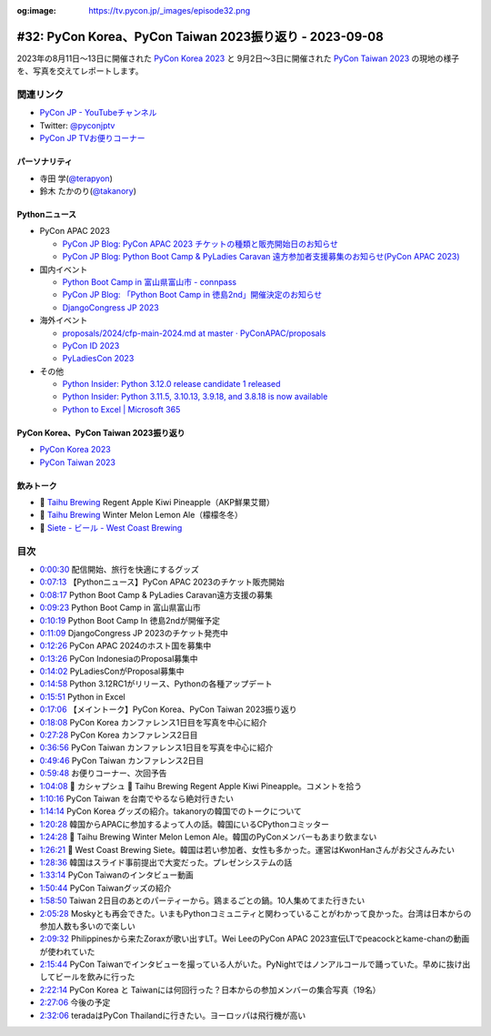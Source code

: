 :og:image: https://tv.pycon.jp/_images/episode32.png

.. |cover| image:: images/episode32.png

==========================================================
 #32: PyCon Korea、PyCon Taiwan 2023振り返り - 2023-09-08
==========================================================

2023年の8月11日〜13日に開催された `PyCon Korea 2023 <https://2023.pycon.kr/>`_ と
9月2日〜3日に開催された `PyCon Taiwan 2023 <https://tw.pycon.org/2023/en-us>`_
の現地の様子を、写真を交えてレポートします。

.. raw:: html

   <iframe width="560" height="315" src="https://www.youtube.com/embed/y9N6Y9C-V0Q" title="YouTube video player" frameborder="0" allow="accelerometer; autoplay; clipboard-write; encrypted-media; gyroscope; picture-in-picture; web-share" allowfullscreen></iframe>

関連リンク
==========
* `PyCon JP - YouTubeチャンネル <https://www.youtube.com/user/PyConJP>`_
* Twitter: `@pyconjptv <https://twitter.com/pyconjptv>`_
* `PyCon JP TVお便りコーナー <https://docs.google.com/forms/d/e/1FAIpQLSfvL4cKteAaG_czTXjofR83owyjXekG9GNDGC6-jRZCb_2HRw/viewform>`_

パーソナリティ
--------------
* 寺田 学(`@terapyon <https://twitter.com>`_)
* 鈴木 たかのり(`@takanory <https://twitter.com/takanory>`_)

Pythonニュース
--------------
* PyCon APAC 2023

  * `PyCon JP Blog: PyCon APAC 2023 チケットの種類と販売開始日のお知らせ <https://pyconjp.blogspot.com/2023/08/pyconapac2023-tickets-ja.html>`_
  * `PyCon JP Blog: Python Boot Camp & PyLadies Caravan 遠方参加者支援募集のお知らせ(PyCon APAC 2023) <https://pyconjp.blogspot.com/2023/08/pycamp-and-pyledies-caravan-support2023.html>`_
* 国内イベント

  * `Python Boot Camp in 富山県富山市 - connpass <https://pyconjp.connpass.com/event/287004/>`_
  * `PyCon JP Blog: 「Python Boot Camp in 徳島2nd」開催決定のお知らせ <https://pyconjp.blogspot.com/2023/08/python-boot-camp-in-tokushima-2nd.html.html>`_
  * `DjangoCongress JP 2023 <https://djangocongress.jp/>`_
* 海外イベント

  * `proposals/2024/cfp-main-2024.md at master · PyConAPAC/proposals <https://github.com/PyConAPAC/proposals/blob/master/2024/cfp-main-2024.md>`_
  * `PyCon ID 2023 <https://pycon.id/>`_
  * `PyLadiesCon 2023 <http://conference.pyladies.com/>`_
* その他

  * `Python Insider: Python 3.12.0 release candidate 1 released <https://pythoninsider.blogspot.com/2023/08/python-3120-release-candidate-1-released.html>`_
  * `Python Insider: Python 3.11.5, 3.10.13, 3.9.18, and 3.8.18 is now available <https://pythoninsider.blogspot.com/2023/08/python-3115-31013-3918-and-3818-is-now.html>`_
  * `Python to Excel | Microsoft 365 <https://www.microsoft.com/en-us/microsoft-365/python-in-excel>`__

PyCon Korea、PyCon Taiwan 2023振り返り
--------------------------------------
* `PyCon Korea 2023 <https://2023.pycon.kr/>`__
* `PyCon Taiwan 2023 <https://tw.pycon.org/2023/en-us>`_  

飲みトーク
----------
* 🍺 `Taihu Brewing <https://www.taihubrewing.com/taihubrewing_>`__ Regent Apple Kiwi Pineapple（AKP鮮果艾爾）
* 🍺 `Taihu Brewing <https://www.taihubrewing.com/taihubrewing_>`__ Winter Melon Lemon Ale（檬檬冬冬）
* 🍺 `Siete - ビール - West Coast Brewing <https://www.westcoastbrewing.jp/beer/siete/>`_

目次
====
* `0:00:30 <https://www.youtube.com/watch?v=y9N6Y9C-V0Q&t=30s>`_ 配信開始、旅行を快適にするグッズ
* `0:07:13 <https://www.youtube.com/watch?v=y9N6Y9C-V0Q&t=433s>`_ 【Pythonニュース】PyCon APAC 2023のチケット販売開始
* `0:08:17 <https://www.youtube.com/watch?v=y9N6Y9C-V0Q&t=497s>`_ Python Boot Camp & PyLadies Caravan遠方支援の募集
* `0:09:23 <https://www.youtube.com/watch?v=y9N6Y9C-V0Q&t=563s>`_ Python Boot Camp in 富山県富山市
* `0:10:19 <https://www.youtube.com/watch?v=y9N6Y9C-V0Q&t=619s>`_ Python Boot Camp In 徳島2ndが開催予定
* `0:11:09 <https://www.youtube.com/watch?v=y9N6Y9C-V0Q&t=669s>`_ DjangoCongress JP 2023のチケット発売中
* `0:12:26 <https://www.youtube.com/watch?v=y9N6Y9C-V0Q&t=746s>`_ PyCon APAC 2024のホスト国を募集中
* `0:13:26 <https://www.youtube.com/watch?v=y9N6Y9C-V0Q&t=806s>`_ PyCon IndonesiaのProposal募集中
* `0:14:02 <https://www.youtube.com/watch?v=y9N6Y9C-V0Q&t=842s>`_ PyLadiesConがProposal募集中
* `0:14:58 <https://www.youtube.com/watch?v=y9N6Y9C-V0Q&t=898s>`_ Python 3.12RC1がリリース、Pythonの各種アップデート
* `0:15:51 <https://www.youtube.com/watch?v=y9N6Y9C-V0Q&t=951s>`_ Python in Excel
* `0:17:06 <https://www.youtube.com/watch?v=y9N6Y9C-V0Q&t=1026s>`_ 【メイントーク】PyCon Korea、PyCon Taiwan 2023振り返り
* `0:18:08 <https://www.youtube.com/watch?v=y9N6Y9C-V0Q&t=1088s>`_ PyCon Korea カンファレンス1日目を写真を中心に紹介
* `0:27:28 <https://www.youtube.com/watch?v=y9N6Y9C-V0Q&t=1648s>`_ PyCon Korea カンファレンス2日目
* `0:36:56 <https://www.youtube.com/watch?v=y9N6Y9C-V0Q&t=2216s>`_ PyCon Taiwan カンファレンス1日目を写真を中心に紹介
* `0:49:46 <https://www.youtube.com/watch?v=y9N6Y9C-V0Q&t=2986s>`_ PyCon Taiwan カンファレンス2日目
* `0:59:48 <https://www.youtube.com/watch?v=y9N6Y9C-V0Q&t=3588s>`_ お便りコーナー、次回予告
* `1:04:08 <https://www.youtube.com/watch?v=y9N6Y9C-V0Q&t=3848s>`_ 🍻 カシャプシュ 🍺  Taihu Brewing Regent Apple Kiwi Pineapple。コメントを拾う
* `1:10:16 <https://www.youtube.com/watch?v=y9N6Y9C-V0Q&t=4216s>`_ PyCon Taiwan を台南でやるなら絶対行きたい
* `1:14:14 <https://www.youtube.com/watch?v=y9N6Y9C-V0Q&t=4454s>`_ PyCon Korea グッズの紹介。takanoryの韓国でのトークについて
* `1:20:28 <https://www.youtube.com/watch?v=y9N6Y9C-V0Q&t=4828s>`_ 韓国からAPACに参加するよって人の話。韓国にいるCPythonコミッター
* `1:24:28 <https://www.youtube.com/watch?v=y9N6Y9C-V0Q&t=5068s>`_ 🍺 Taihu Brewing Winter Melon Lemon Ale。韓国のPyConメンバーもあまり飲まない
* `1:26:21 <https://www.youtube.com/watch?v=y9N6Y9C-V0Q&t=5181s>`_ 🍺 West Coast Brewing Siete。韓国は若い参加者、女性も多かった。運営はKwonHanさんがお父さんみたい
* `1:28:36 <https://www.youtube.com/watch?v=y9N6Y9C-V0Q&t=5316s>`_ 韓国はスライド事前提出で大変だった。プレゼンシステムの話
* `1:33:14 <https://www.youtube.com/watch?v=y9N6Y9C-V0Q&t=5594s>`_ PyCon Taiwanのインタビュー動画
* `1:50:44 <https://www.youtube.com/watch?v=y9N6Y9C-V0Q&t=6644s>`_ PyCon Taiwanグッズの紹介
* `1:58:50 <https://www.youtube.com/watch?v=y9N6Y9C-V0Q&t=7130s>`_ Taiwan 2日目のあとのパーティーから。鶏まるごとの鍋。10人集めてまた行きたい
* `2:05:28 <https://www.youtube.com/watch?v=y9N6Y9C-V0Q&t=7528s>`_ Moskyとも再会できた。いまもPythonコミュニティと関わっていることがわかって良かった。台湾は日本からの参加人数も多いので楽しい
* `2:09:32 <https://www.youtube.com/watch?v=y9N6Y9C-V0Q&t=7772s>`_ Philippinesから来たZoraxが歌い出すLT。Wei LeeのPyCon APAC 2023宣伝LTでpeacockとkame-chanの動画が使われていた
* `2:15:44 <https://www.youtube.com/watch?v=y9N6Y9C-V0Q&t=8144s>`_ PyCon Taiwanでインタビューを撮っている人がいた。PyNightではノンアルコールで踊っていた。早めに抜け出してビールを飲みに行った
* `2:22:14 <https://www.youtube.com/watch?v=y9N6Y9C-V0Q&t=8534s>`_ PyCon Korea と Taiwanには何回行った？日本からの参加メンバーの集合写真（19名）
* `2:27:06 <https://www.youtube.com/watch?v=y9N6Y9C-V0Q&t=8826s>`_ 今後の予定
* `2:32:06 <https://www.youtube.com/watch?v=y9N6Y9C-V0Q&t=9126s>`_ teradaはPyCon Thailandに行きたい。ヨーロッパは飛行機が高い
